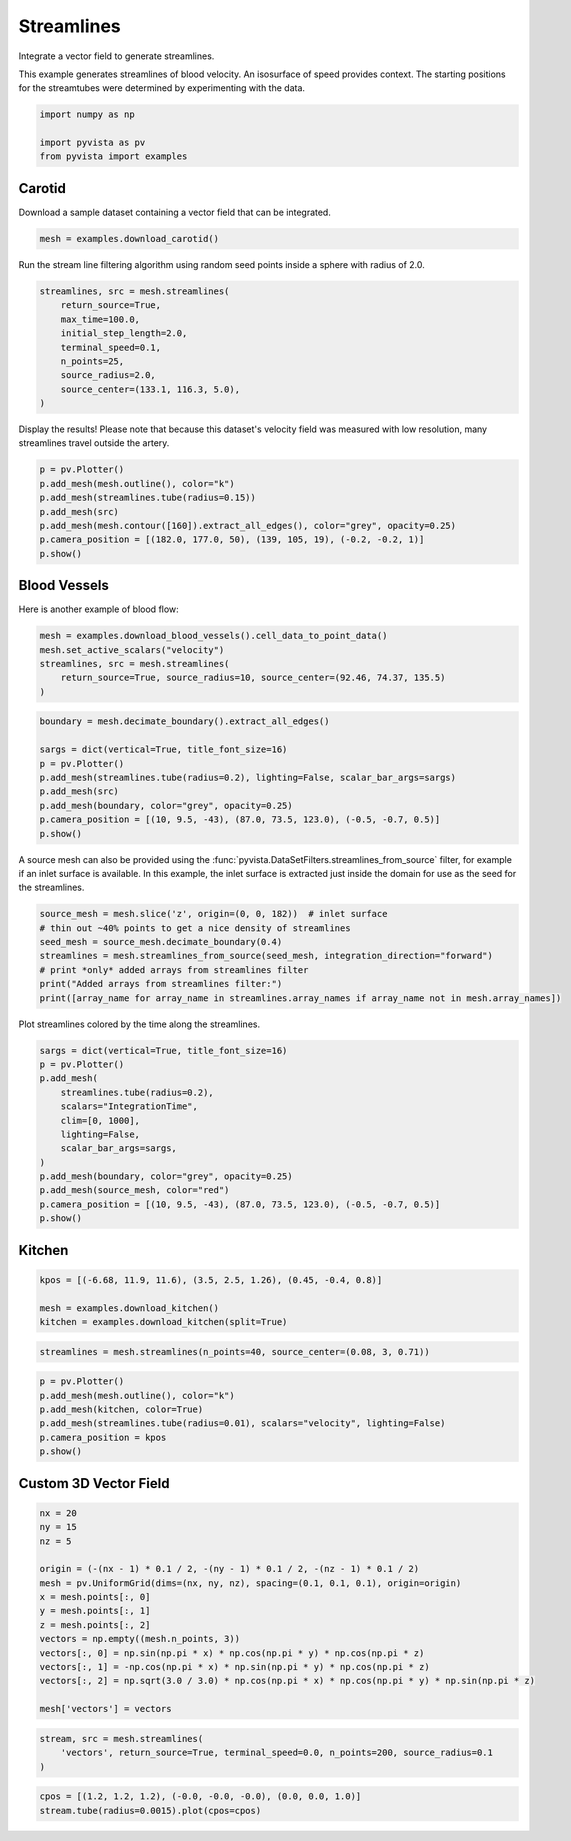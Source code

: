 
.. DO NOT EDIT.
.. THIS FILE WAS AUTOMATICALLY GENERATED BY SPHINX-GALLERY.
.. TO MAKE CHANGES, EDIT THE SOURCE PYTHON FILE:
.. "examples/01-filter/streamlines.py"
.. LINE NUMBERS ARE GIVEN BELOW.

.. only:: html

    .. note::
        :class: sphx-glr-download-link-note

        Click :ref:`here <sphx_glr_download_examples_01-filter_streamlines.py>`
        to download the full example code

.. rst-class:: sphx-glr-example-title

.. _sphx_glr_examples_01-filter_streamlines.py:


.. _streamlines_example:

Streamlines
~~~~~~~~~~~

Integrate a vector field to generate streamlines.

.. GENERATED FROM PYTHON SOURCE LINES 10-13

This example generates streamlines of blood velocity. An isosurface of speed
provides context. The starting positions for the streamtubes were determined
by experimenting with the data.

.. GENERATED FROM PYTHON SOURCE LINES 13-19

.. code-block:: default


    import numpy as np

    import pyvista as pv
    from pyvista import examples








.. GENERATED FROM PYTHON SOURCE LINES 21-24

Carotid
+++++++
Download a sample dataset containing a vector field that can be integrated.

.. GENERATED FROM PYTHON SOURCE LINES 24-27

.. code-block:: default


    mesh = examples.download_carotid()








.. GENERATED FROM PYTHON SOURCE LINES 28-30

Run the stream line filtering algorithm using random seed points inside a
sphere with radius of 2.0.

.. GENERATED FROM PYTHON SOURCE LINES 30-41

.. code-block:: default


    streamlines, src = mesh.streamlines(
        return_source=True,
        max_time=100.0,
        initial_step_length=2.0,
        terminal_speed=0.1,
        n_points=25,
        source_radius=2.0,
        source_center=(133.1, 116.3, 5.0),
    )








.. GENERATED FROM PYTHON SOURCE LINES 42-44

Display the results! Please note that because this dataset's velocity field
was measured with low resolution, many streamlines travel outside the artery.

.. GENERATED FROM PYTHON SOURCE LINES 44-54

.. code-block:: default


    p = pv.Plotter()
    p.add_mesh(mesh.outline(), color="k")
    p.add_mesh(streamlines.tube(radius=0.15))
    p.add_mesh(src)
    p.add_mesh(mesh.contour([160]).extract_all_edges(), color="grey", opacity=0.25)
    p.camera_position = [(182.0, 177.0, 50), (139, 105, 19), (-0.2, -0.2, 1)]
    p.show()





.. image-sg:: /examples/01-filter/images/sphx_glr_streamlines_001.png
   :alt: streamlines
   :srcset: /examples/01-filter/images/sphx_glr_streamlines_001.png
   :class: sphx-glr-single-img





.. GENERATED FROM PYTHON SOURCE LINES 55-58

Blood Vessels
+++++++++++++
Here is another example of blood flow:

.. GENERATED FROM PYTHON SOURCE LINES 58-66

.. code-block:: default


    mesh = examples.download_blood_vessels().cell_data_to_point_data()
    mesh.set_active_scalars("velocity")
    streamlines, src = mesh.streamlines(
        return_source=True, source_radius=10, source_center=(92.46, 74.37, 135.5)
    )









.. GENERATED FROM PYTHON SOURCE LINES 67-78

.. code-block:: default

    boundary = mesh.decimate_boundary().extract_all_edges()

    sargs = dict(vertical=True, title_font_size=16)
    p = pv.Plotter()
    p.add_mesh(streamlines.tube(radius=0.2), lighting=False, scalar_bar_args=sargs)
    p.add_mesh(src)
    p.add_mesh(boundary, color="grey", opacity=0.25)
    p.camera_position = [(10, 9.5, -43), (87.0, 73.5, 123.0), (-0.5, -0.7, 0.5)]
    p.show()





.. image-sg:: /examples/01-filter/images/sphx_glr_streamlines_002.png
   :alt: streamlines
   :srcset: /examples/01-filter/images/sphx_glr_streamlines_002.png
   :class: sphx-glr-single-img





.. GENERATED FROM PYTHON SOURCE LINES 79-84

A source mesh can also be provided using the
:func:`pyvista.DataSetFilters.streamlines_from_source`
filter, for example if an inlet surface is available.  In this example, the
inlet surface is extracted just inside the domain for use as the seed for
the streamlines.

.. GENERATED FROM PYTHON SOURCE LINES 84-93

.. code-block:: default


    source_mesh = mesh.slice('z', origin=(0, 0, 182))  # inlet surface
    # thin out ~40% points to get a nice density of streamlines
    seed_mesh = source_mesh.decimate_boundary(0.4)
    streamlines = mesh.streamlines_from_source(seed_mesh, integration_direction="forward")
    # print *only* added arrays from streamlines filter
    print("Added arrays from streamlines filter:")
    print([array_name for array_name in streamlines.array_names if array_name not in mesh.array_names])





.. rst-class:: sphx-glr-script-out

 Out:

 .. code-block:: none

    Added arrays from streamlines filter:
    ['IntegrationTime', 'Vorticity', 'Rotation', 'AngularVelocity', 'Normals', 'ReasonForTermination', 'SeedIds']




.. GENERATED FROM PYTHON SOURCE LINES 94-95

Plot streamlines colored by the time along the streamlines.

.. GENERATED FROM PYTHON SOURCE LINES 95-111

.. code-block:: default


    sargs = dict(vertical=True, title_font_size=16)
    p = pv.Plotter()
    p.add_mesh(
        streamlines.tube(radius=0.2),
        scalars="IntegrationTime",
        clim=[0, 1000],
        lighting=False,
        scalar_bar_args=sargs,
    )
    p.add_mesh(boundary, color="grey", opacity=0.25)
    p.add_mesh(source_mesh, color="red")
    p.camera_position = [(10, 9.5, -43), (87.0, 73.5, 123.0), (-0.5, -0.7, 0.5)]
    p.show()





.. image-sg:: /examples/01-filter/images/sphx_glr_streamlines_003.png
   :alt: streamlines
   :srcset: /examples/01-filter/images/sphx_glr_streamlines_003.png
   :class: sphx-glr-single-img





.. GENERATED FROM PYTHON SOURCE LINES 112-115

Kitchen
+++++++


.. GENERATED FROM PYTHON SOURCE LINES 115-120

.. code-block:: default

    kpos = [(-6.68, 11.9, 11.6), (3.5, 2.5, 1.26), (0.45, -0.4, 0.8)]

    mesh = examples.download_kitchen()
    kitchen = examples.download_kitchen(split=True)








.. GENERATED FROM PYTHON SOURCE LINES 121-123

.. code-block:: default

    streamlines = mesh.streamlines(n_points=40, source_center=(0.08, 3, 0.71))








.. GENERATED FROM PYTHON SOURCE LINES 124-132

.. code-block:: default

    p = pv.Plotter()
    p.add_mesh(mesh.outline(), color="k")
    p.add_mesh(kitchen, color=True)
    p.add_mesh(streamlines.tube(radius=0.01), scalars="velocity", lighting=False)
    p.camera_position = kpos
    p.show()





.. image-sg:: /examples/01-filter/images/sphx_glr_streamlines_004.png
   :alt: streamlines
   :srcset: /examples/01-filter/images/sphx_glr_streamlines_004.png
   :class: sphx-glr-single-img





.. GENERATED FROM PYTHON SOURCE LINES 133-136

Custom 3D Vector Field
++++++++++++++++++++++


.. GENERATED FROM PYTHON SOURCE LINES 136-152

.. code-block:: default


    nx = 20
    ny = 15
    nz = 5

    origin = (-(nx - 1) * 0.1 / 2, -(ny - 1) * 0.1 / 2, -(nz - 1) * 0.1 / 2)
    mesh = pv.UniformGrid(dims=(nx, ny, nz), spacing=(0.1, 0.1, 0.1), origin=origin)
    x = mesh.points[:, 0]
    y = mesh.points[:, 1]
    z = mesh.points[:, 2]
    vectors = np.empty((mesh.n_points, 3))
    vectors[:, 0] = np.sin(np.pi * x) * np.cos(np.pi * y) * np.cos(np.pi * z)
    vectors[:, 1] = -np.cos(np.pi * x) * np.sin(np.pi * y) * np.cos(np.pi * z)
    vectors[:, 2] = np.sqrt(3.0 / 3.0) * np.cos(np.pi * x) * np.cos(np.pi * y) * np.sin(np.pi * z)

    mesh['vectors'] = vectors







.. GENERATED FROM PYTHON SOURCE LINES 153-156

.. code-block:: default

    stream, src = mesh.streamlines(
        'vectors', return_source=True, terminal_speed=0.0, n_points=200, source_radius=0.1
    )







.. GENERATED FROM PYTHON SOURCE LINES 157-159

.. code-block:: default

    cpos = [(1.2, 1.2, 1.2), (-0.0, -0.0, -0.0), (0.0, 0.0, 1.0)]
    stream.tube(radius=0.0015).plot(cpos=cpos)



.. image-sg:: /examples/01-filter/images/sphx_glr_streamlines_005.png
   :alt: streamlines
   :srcset: /examples/01-filter/images/sphx_glr_streamlines_005.png
   :class: sphx-glr-single-img






.. rst-class:: sphx-glr-timing

   **Total running time of the script:** ( 0 minutes  14.408 seconds)


.. _sphx_glr_download_examples_01-filter_streamlines.py:


.. only :: html

 .. container:: sphx-glr-footer
    :class: sphx-glr-footer-example



  .. container:: sphx-glr-download sphx-glr-download-python

     :download:`Download Python source code: streamlines.py <streamlines.py>`



  .. container:: sphx-glr-download sphx-glr-download-jupyter

     :download:`Download Jupyter notebook: streamlines.ipynb <streamlines.ipynb>`


.. only:: html

 .. rst-class:: sphx-glr-signature

    `Gallery generated by Sphinx-Gallery <https://sphinx-gallery.github.io>`_
